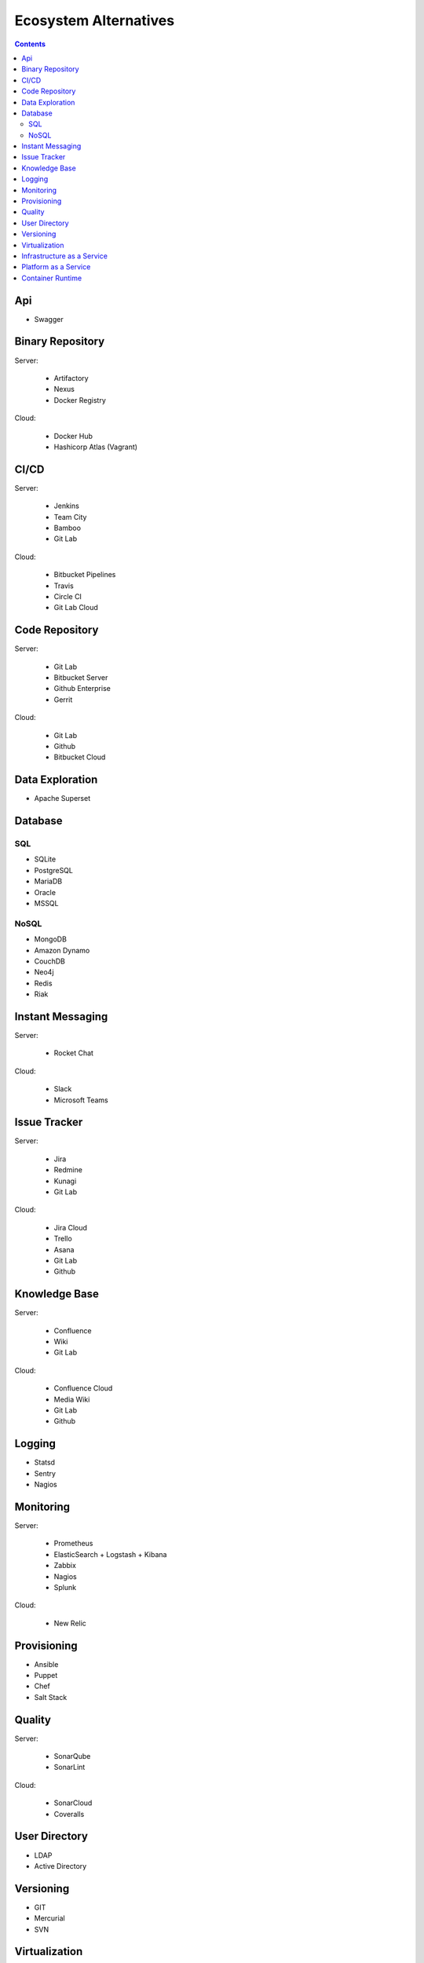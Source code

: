 **********************
Ecosystem Alternatives
**********************

.. contents::


Api
===
* Swagger


Binary Repository
=================
Server:

    * Artifactory
    * Nexus
    * Docker Registry

Cloud:

    * Docker Hub
    * Hashicorp Atlas (Vagrant)


CI/CD
=====
Server:

    * Jenkins
    * Team City
    * Bamboo
    * Git Lab

Cloud:

    * Bitbucket Pipelines
    * Travis
    * Circle CI
    * Git Lab Cloud


Code Repository
===============
Server:

    * Git Lab
    * Bitbucket Server
    * Github Enterprise
    * Gerrit

Cloud:

    * Git Lab
    * Github
    * Bitbucket Cloud


Data Exploration
================
* Apache Superset

Database
========

SQL
---
* SQLite
* PostgreSQL
* MariaDB
* Oracle
* MSSQL

NoSQL
-----
* MongoDB
* Amazon Dynamo
* CouchDB
* Neo4j
* Redis
* Riak


Instant Messaging
=================
Server:

    * Rocket Chat

Cloud:

    * Slack
    * Microsoft Teams

Issue Tracker
=============
Server:

    * Jira
    * Redmine
    * Kunagi
    * Git Lab

Cloud:

    * Jira Cloud
    * Trello
    * Asana
    * Git Lab
    * Github


Knowledge Base
==============
Server:

    * Confluence
    * Wiki
    * Git Lab

Cloud:

    * Confluence Cloud
    * Media Wiki
    * Git Lab
    * Github


Logging
=======
* Statsd
* Sentry
* Nagios


Monitoring
==========
Server:

    * Prometheus
    * ElasticSearch + Logstash + Kibana
    * Zabbix
    * Nagios
    * Splunk

Cloud:

    * New Relic


Provisioning
============
* Ansible
* Puppet
* Chef
* Salt Stack

Quality
=======
Server:

    * SonarQube
    * SonarLint

Cloud:

    * SonarCloud
    * Coveralls


User Directory
==============
* LDAP
* Active Directory


Versioning
==========
* GIT
* Mercurial
* SVN


Virtualization
==============
* Docker
* Vagrant


Infrastructure as a Service
===========================
Server:

    * OpenStack
    * VMWare Cloud

Cloud:

    * Amazon AWS EC2
    * Google Cloud Platform


Platform as a Service
=====================
Server:

    * Apache Flynn
    * Dokku

Cloud:

    * Heroku
    * Amazon Lambda
    * Google App Engine


Container Runtime
=================
Server:

    * Kubernetes
    * Docker Swarm
    * Apache Mesos

Cloud:

    * Amazon ECS
    * Amazon EKS
    * Google Cloud Kubernetes
